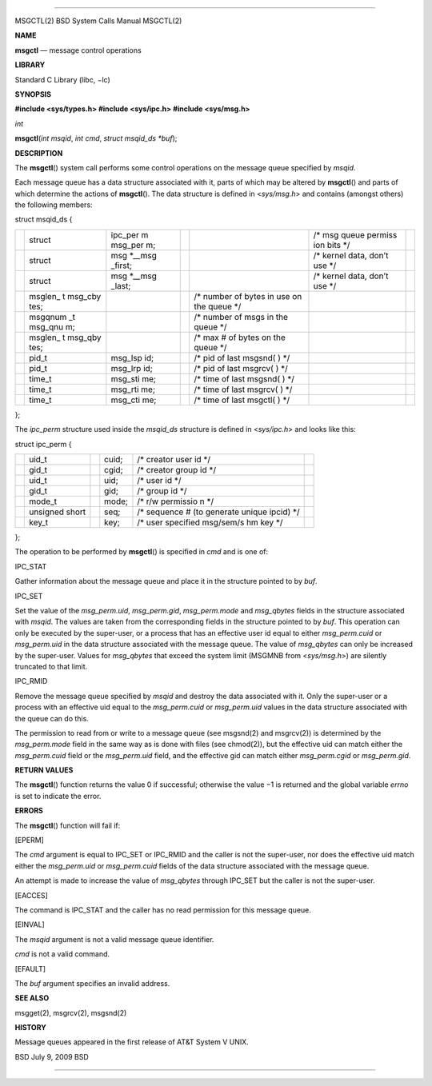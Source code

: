 --------------

MSGCTL(2) BSD System Calls Manual MSGCTL(2)

**NAME**

**msgctl** — message control operations

**LIBRARY**

Standard C Library (libc, −lc)

**SYNOPSIS**

**#include <sys/types.h>
#include <sys/ipc.h>
#include <sys/msg.h>**

*int*

**msgctl**\ (*int msqid*, *int cmd*, *struct msqid_ds *buf*);

**DESCRIPTION**

The **msgctl**\ () system call performs some control operations on the
message queue specified by *msqid*.

Each message queue has a data structure associated with it, parts of
which may be altered by **msgctl**\ () and parts of which determine the
actions of **msgctl**\ (). The data structure is defined in
<*sys/msg.h*> and contains (amongst others) the following members:

struct msqid_ds {

+---------+---------+---------+---------+---------+---------+---------+
|         | struct  | ipc_per |         |         | /\* msg |         |
|         |         | m       |         |         | queue   |         |
|         |         | msg_per |         |         | permiss |         |
|         |         | m;      |         |         | ion     |         |
|         |         |         |         |         | bits    |         |
|         |         |         |         |         | \*/     |         |
+---------+---------+---------+---------+---------+---------+---------+
|         | struct  | msg     |         |         | /\*     |         |
|         |         | \*__msg |         |         | kernel  |         |
|         |         | _first; |         |         | data,   |         |
|         |         |         |         |         | don’t   |         |
|         |         |         |         |         | use \*/ |         |
+---------+---------+---------+---------+---------+---------+---------+
|         | struct  | msg     |         |         | /\*     |         |
|         |         | \*__msg |         |         | kernel  |         |
|         |         | _last;  |         |         | data,   |         |
|         |         |         |         |         | don’t   |         |
|         |         |         |         |         | use \*/ |         |
+---------+---------+---------+---------+---------+---------+---------+
|         | msglen_ |         |         | /\*     |         |         |
|         | t       |         |         | number  |         |         |
|         | msg_cby |         |         | of      |         |         |
|         | tes;    |         |         | bytes   |         |         |
|         |         |         |         | in use  |         |         |
|         |         |         |         | on the  |         |         |
|         |         |         |         | queue   |         |         |
|         |         |         |         | \*/     |         |         |
+---------+---------+---------+---------+---------+---------+---------+
|         | msgqnum |         |         | /\*     |         |         |
|         | _t      |         |         | number  |         |         |
|         | msg_qnu |         |         | of msgs |         |         |
|         | m;      |         |         | in the  |         |         |
|         |         |         |         | queue   |         |         |
|         |         |         |         | \*/     |         |         |
+---------+---------+---------+---------+---------+---------+---------+
|         | msglen_ |         |         | /\* max |         |         |
|         | t       |         |         | # of    |         |         |
|         | msg_qby |         |         | bytes   |         |         |
|         | tes;    |         |         | on the  |         |         |
|         |         |         |         | queue   |         |         |
|         |         |         |         | \*/     |         |         |
+---------+---------+---------+---------+---------+---------+---------+
|         | pid_t   | msg_lsp |         | /\* pid |         |         |
|         |         | id;     |         | of last |         |         |
|         |         |         |         | msgsnd( |         |         |
|         |         |         |         | )       |         |         |
|         |         |         |         | \*/     |         |         |
+---------+---------+---------+---------+---------+---------+---------+
|         | pid_t   | msg_lrp |         | /\* pid |         |         |
|         |         | id;     |         | of last |         |         |
|         |         |         |         | msgrcv( |         |         |
|         |         |         |         | )       |         |         |
|         |         |         |         | \*/     |         |         |
+---------+---------+---------+---------+---------+---------+---------+
|         | time_t  | msg_sti |         | /\*     |         |         |
|         |         | me;     |         | time of |         |         |
|         |         |         |         | last    |         |         |
|         |         |         |         | msgsnd( |         |         |
|         |         |         |         | )       |         |         |
|         |         |         |         | \*/     |         |         |
+---------+---------+---------+---------+---------+---------+---------+
|         | time_t  | msg_rti |         | /\*     |         |         |
|         |         | me;     |         | time of |         |         |
|         |         |         |         | last    |         |         |
|         |         |         |         | msgrcv( |         |         |
|         |         |         |         | )       |         |         |
|         |         |         |         | \*/     |         |         |
+---------+---------+---------+---------+---------+---------+---------+
|         | time_t  | msg_cti |         | /\*     |         |         |
|         |         | me;     |         | time of |         |         |
|         |         |         |         | last    |         |         |
|         |         |         |         | msgctl( |         |         |
|         |         |         |         | )       |         |         |
|         |         |         |         | \*/     |         |         |
+---------+---------+---------+---------+---------+---------+---------+

};

The *ipc_perm* structure used inside the *msqid_ds* structure is defined
in <*sys/ipc.h*> and looks like this:

struct ipc_perm {

+-----------+-----------+-----------+-----------+-----------+-----------+
|           | uid_t     |           | cuid;     | /\*       |           |
|           |           |           |           | creator   |           |
|           |           |           |           | user id   |           |
|           |           |           |           | \*/       |           |
+-----------+-----------+-----------+-----------+-----------+-----------+
|           | gid_t     |           | cgid;     | /\*       |           |
|           |           |           |           | creator   |           |
|           |           |           |           | group id  |           |
|           |           |           |           | \*/       |           |
+-----------+-----------+-----------+-----------+-----------+-----------+
|           | uid_t     |           | uid;      | /\* user  |           |
|           |           |           |           | id \*/    |           |
+-----------+-----------+-----------+-----------+-----------+-----------+
|           | gid_t     |           | gid;      | /\* group |           |
|           |           |           |           | id \*/    |           |
+-----------+-----------+-----------+-----------+-----------+-----------+
|           | mode_t    |           | mode;     | /\* r/w   |           |
|           |           |           |           | permissio |           |
|           |           |           |           | n         |           |
|           |           |           |           | \*/       |           |
+-----------+-----------+-----------+-----------+-----------+-----------+
|           | unsigned  |           | seq;      | /\*       |           |
|           | short     |           |           | sequence  |           |
|           |           |           |           | # (to     |           |
|           |           |           |           | generate  |           |
|           |           |           |           | unique    |           |
|           |           |           |           | ipcid)    |           |
|           |           |           |           | \*/       |           |
+-----------+-----------+-----------+-----------+-----------+-----------+
|           | key_t     |           | key;      | /\* user  |           |
|           |           |           |           | specified |           |
|           |           |           |           | msg/sem/s |           |
|           |           |           |           | hm        |           |
|           |           |           |           | key \*/   |           |
+-----------+-----------+-----------+-----------+-----------+-----------+

};

The operation to be performed by **msgctl**\ () is specified in *cmd*
and is one of:

IPC_STAT

Gather information about the message queue and place it in the structure
pointed to by *buf*.

IPC_SET

Set the value of the *msg_perm.uid*, *msg_perm.gid*, *msg_perm.mode* and
*msg_qbytes* fields in the structure associated with *msqid*. The values
are taken from the corresponding fields in the structure pointed to by
*buf*. This operation can only be executed by the super-user, or a
process that has an effective user id equal to either *msg_perm.cuid* or
*msg_perm.uid* in the data structure associated with the message queue.
The value of *msg_qbytes* can only be increased by the super-user.
Values for *msg_qbytes* that exceed the system limit (MSGMNB from
<*sys/msg.h*>) are silently truncated to that limit.

IPC_RMID

Remove the message queue specified by *msqid* and destroy the data
associated with it. Only the super-user or a process with an effective
uid equal to the *msg_perm.cuid* or *msg_perm.uid* values in the data
structure associated with the queue can do this.

The permission to read from or write to a message queue (see msgsnd(2)
and msgrcv(2)) is determined by the *msg_perm.mode* field in the same
way as is done with files (see chmod(2)), but the effective uid can
match either the *msg_perm.cuid* field or the *msg_perm.uid* field, and
the effective gid can match either *msg_perm.cgid* or *msg_perm.gid*.

**RETURN VALUES**

The **msgctl**\ () function returns the value 0 if successful; otherwise
the value −1 is returned and the global variable *errno* is set to
indicate the error.

**ERRORS**

The **msgctl**\ () function will fail if:

[EPERM]

The *cmd* argument is equal to IPC_SET or IPC_RMID and the caller is not
the super-user, nor does the effective uid match either the
*msg_perm.uid* or *msg_perm.cuid* fields of the data structure
associated with the message queue.

An attempt is made to increase the value of *msg_qbytes* through IPC_SET
but the caller is not the super-user.

[EACCES]

The command is IPC_STAT and the caller has no read permission for this
message queue.

[EINVAL]

The *msqid* argument is not a valid message queue identifier.

*cmd* is not a valid command.

[EFAULT]

The *buf* argument specifies an invalid address.

**SEE ALSO**

msgget(2), msgrcv(2), msgsnd(2)

**HISTORY**

Message queues appeared in the first release of AT&T System V UNIX.

BSD July 9, 2009 BSD

--------------
